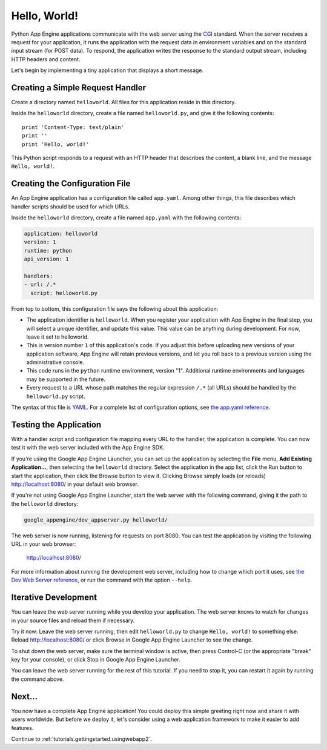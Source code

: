 .. _tutorials.gettingstarted.helloworld:

Hello, World!
=============
Python App Engine applications communicate with the web server using the
`CGI <http://www.w3.org/CGI/>`_ standard. When the server receives a request
for your application, it runs the application with the request data in
environment variables and on the standard input stream (for POST data).
To respond, the application writes the response to the standard output stream,
including HTTP headers and content.

Let's begin by implementing a tiny application that displays a short message.


Creating a Simple Request Handler
---------------------------------
Create a directory named ``helloworld``. All files for this application reside
in this directory.

Inside the ``helloworld`` directory, create a file named ``helloworld.py``,
and give it the following contents::

    print 'Content-Type: text/plain'
    print ''
    print 'Hello, world!'

This Python script responds to a request with an HTTP header that describes
the content, a blank line, and the message ``Hello, world!``.


Creating the Configuration File
-------------------------------
An App Engine application has a configuration file called ``app.yaml``. Among
other things, this file describes which handler scripts should be used for
which URLs.

Inside the ``helloworld`` directory, create a file named ``app.yaml`` with the
following contents:

.. code-block:: yaml

   application: helloworld
   version: 1
   runtime: python
   api_version: 1

   handlers:
   - url: /.*
     script: helloworld.py

From top to bottom, this configuration file says the following about this
application:

- The application identifier is ``helloworld``. When you register your
  application with App Engine in the final step, you will select a unique
  identifier, and update this value. This value can be anything during
  development. For now, leave it set to helloworld.
- This is version number ``1`` of this application's code. If you adjust this
  before uploading new versions of your application software, App Engine will
  retain previous versions, and let you roll back to a previous version using
  the administrative console.
- This code runs in the ``python`` runtime environment, version "1".
  Additional runtime environments and languages may be supported in the future.
- Every request to a URL whose path matches the regular expression ``/.*``
  (all URLs) should be handled by the ``helloworld.py`` script.

The syntax of this file is `YAML <http://www.yaml.org/>`_. For a complete list
of configuration options, see
`the app.yaml reference <http://code.google.com/appengine/docs/python/config/appconfig.html>`_.


Testing the Application
-----------------------
With a handler script and configuration file mapping every URL to the handler,
the application is complete. You can now test it with the web server included
with the App Engine SDK.

If you're using the Google App Engine Launcher, you can set up the application
by selecting the **File** menu, **Add Existing Application...**, then selecting
the ``helloworld`` directory. Select the application in the app list, click the
Run button to start the application, then click the Browse button to view it.
Clicking Browse simply loads (or reloads)
`http://localhost:8080/ <http://localhost:8080/>`_ in your default web browser.

If you're not using Google App Engine Launcher, start the web server with the
following command, giving it the path to the ``helloworld`` directory:

.. code-block:: text

   google_appengine/dev_appserver.py helloworld/

The web server is now running, listening for requests on port 8080. You can
test the application by visiting the following URL in your web browser:

    http://localhost:8080/

For more information about running the development web server, including how
to change which port it uses, see `the Dev Web Server reference <http://code.google.com/appengine/docs/python/tools/devserver.html>`_,
or run the command with the option ``--help``.


Iterative Development
---------------------
You can leave the web server running while you develop your application.
The web server knows to watch for changes in your source files and reload
them if necessary.

Try it now: Leave the web server running, then edit ``helloworld.py`` to
change ``Hello, world!`` to something else. Reload
`http://localhost:8080/ <http://localhost:8080/>`_ or click Browse in Google
App Engine Launcher to see the change.

To shut down the web server, make sure the terminal window is active, then
press Control-C (or the appropriate "break" key for your console), or click
Stop in Google App Engine Launcher.

You can leave the web server running for the rest of this tutorial. If you
need to stop it, you can restart it again by running the command above.


Next...
-------
You now have a complete App Engine application! You could deploy this simple
greeting right now and share it with users worldwide. But before we deploy it,
let's consider using a web application framework to make it easier to add
features.

Continue to :ref:`tutorials.gettingstarted.usingwebapp2`.
